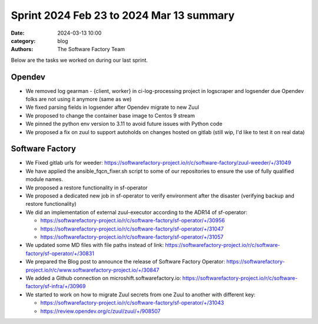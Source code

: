 Sprint 2024 Feb 23 to 2024 Mar 13 summary
#########################################

:date: 2024-03-13 10:00
:category: blog
:authors: The Software Factory Team

Below are the tasks we worked on during our last sprint.

Opendev
-------

* We removed log  gearman - {client, worker}  in ci-log-processing project in logscraper and logsender due Opendev folks are not using it anymore (same as we)

* We fixed parsing fields in logsender after Opendev migrate to new Zuul

* We proposed to change the container base image to Centos 9 stream

* We pinned the python env version to 3.11 to avoid future issues with Python code

* We proposed a fix on zuul to support autoholds on changes hosted on gitlab (still wip, I'd like to test it on real data)

Software Factory
----------------

* We Fixed gitlab urls for weeder: https://softwarefactory-project.io/r/c/software-factory/zuul-weeder/+/31049

* We have applied the ansible_fqcn_fixer.sh script to some of our repositories to ensure the use of fully qualified module names.

* We proposed a restore functionality in sf-operator

* We proposed a dedicated new job in sf-operator to verify environment after the disaster (verifying backup and restore functionality)

* We did an implementation of external zuul-executor according to the ADR14 of sf-operator:

  * https://softwarefactory-project.io/r/c/software-factory/sf-operator/+/30956

  * https://softwarefactory-project.io/r/c/software-factory/sf-operator/+/31047

  * https://softwarefactory-project.io/r/c/software-factory/sf-operator/+/31057

* We updated some MD files with file paths instead of link: https://softwarefactory-project.io/r/c/software-factory/sf-operator/+/30831

* We prepared the Blog post to announce the release of Software Factory Operator: https://softwarefactory-project.io/r/c/www.softwarefactory-project.io/+/30847

* We added a Github connection on microshift.softwarefactory.io: https://softwarefactory-project.io/r/c/software-factory/sf-infra/+/30969

* We started to work on how to migrate Zuul secrets from one Zuul to another with different key:

  * https://softwarefactory-project.io/r/c/software-factory/sf-operator/+/31043

  * https://review.opendev.org/c/zuul/zuul/+/908507
